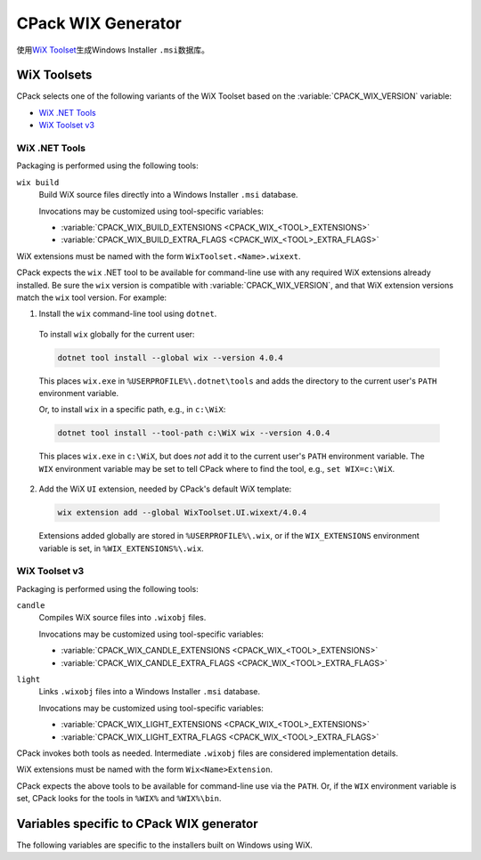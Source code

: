 CPack WIX Generator
-------------------

使用\ `WiX Toolset`_\ 生成Windows Installer ``.msi``\ 数据库。

.. _`WiX Toolset`: https://wixtoolset.org/

.. versionadded:: 3.7
  The :variable:`CPACK_COMPONENT_<compName>_DISABLED` variable is now
  supported.

WiX Toolsets
^^^^^^^^^^^^

CPack selects one of the following variants of the WiX Toolset
based on the :variable:`CPACK_WIX_VERSION` variable:

* `WiX .NET Tools`_
* `WiX Toolset v3`_

WiX .NET Tools
""""""""""""""

Packaging is performed using the following tools:

``wix build``
  Build WiX source files directly into a Windows Installer ``.msi`` database.

  Invocations may be customized using tool-specific variables:

  * :variable:`CPACK_WIX_BUILD_EXTENSIONS <CPACK_WIX_<TOOL>_EXTENSIONS>`
  * :variable:`CPACK_WIX_BUILD_EXTRA_FLAGS <CPACK_WIX_<TOOL>_EXTRA_FLAGS>`

WiX extensions must be named with the form ``WixToolset.<Name>.wixext``.

CPack expects the ``wix`` .NET tool to be available for command-line use
with any required WiX extensions already installed.  Be sure the ``wix``
version is compatible with :variable:`CPACK_WIX_VERSION`, and that WiX
extension versions match the ``wix`` tool version.  For example:

1. Install the ``wix`` command-line tool using ``dotnet``.

  To install ``wix`` globally for the current user:

  .. code-block:: bat

    dotnet tool install --global wix --version 4.0.4

  This places ``wix.exe`` in ``%USERPROFILE%\.dotnet\tools`` and adds
  the directory to the current user's ``PATH`` environment variable.

  Or, to install ``wix`` in a specific path, e.g., in ``c:\WiX``:

  .. code-block:: bat

    dotnet tool install --tool-path c:\WiX wix --version 4.0.4

  This places ``wix.exe`` in ``c:\WiX``, but does *not* add it to the
  current user's ``PATH`` environment variable.  The ``WIX`` environment
  variable may be set to tell CPack where to find the tool,
  e.g., ``set WIX=c:\WiX``.

2. Add the WiX ``UI`` extension, needed by CPack's default WiX template:

  .. code-block:: bat

    wix extension add --global WixToolset.UI.wixext/4.0.4

  Extensions added globally are stored in ``%USERPROFILE%\.wix``, or if the
  ``WIX_EXTENSIONS`` environment variable is set, in ``%WIX_EXTENSIONS%\.wix``.

WiX Toolset v3
""""""""""""""

Packaging is performed using the following tools:

``candle``
  Compiles WiX source files into ``.wixobj`` files.

  Invocations may be customized using tool-specific variables:

  * :variable:`CPACK_WIX_CANDLE_EXTENSIONS <CPACK_WIX_<TOOL>_EXTENSIONS>`
  * :variable:`CPACK_WIX_CANDLE_EXTRA_FLAGS <CPACK_WIX_<TOOL>_EXTRA_FLAGS>`

``light``
  Links ``.wixobj`` files into a Windows Installer ``.msi`` database.

  Invocations may be customized using tool-specific variables:

  * :variable:`CPACK_WIX_LIGHT_EXTENSIONS <CPACK_WIX_<TOOL>_EXTENSIONS>`
  * :variable:`CPACK_WIX_LIGHT_EXTRA_FLAGS <CPACK_WIX_<TOOL>_EXTRA_FLAGS>`

CPack invokes both tools as needed.  Intermediate ``.wixobj`` files
are considered implementation details.

WiX extensions must be named with the form ``Wix<Name>Extension``.

CPack expects the above tools to be available for command-line
use via the ``PATH``.  Or, if the ``WIX`` environment variable is set,
CPack looks for the tools in ``%WIX%`` and ``%WIX%\bin``.

Variables specific to CPack WIX generator
^^^^^^^^^^^^^^^^^^^^^^^^^^^^^^^^^^^^^^^^^

The following variables are specific to the installers built on
Windows using WiX.

.. variable:: CPACK_WIX_VERSION

 .. versionadded:: 3.30

 Specify the version of WiX Toolset for which the configuration
 is written.  The value must be one of

 ``4``
   Package using `WiX .NET Tools`_.

 ``3``
   Package using `WiX Toolset v3`_.  This is the default.

.. variable:: CPACK_WIX_UPGRADE_GUID

 Upgrade GUID (``Product/@UpgradeCode``)

 Will be automatically generated unless explicitly provided.

 It should be explicitly set to a constant generated globally unique
 identifier (GUID) to allow your installers to replace existing
 installations that use the same GUID.

 You may for example explicitly set this variable in your
 CMakeLists.txt to the value that has been generated per default.  You
 should not use GUIDs that you did not generate yourself or which may
 belong to other projects.

 A GUID shall have the following fixed length syntax::

  XXXXXXXX-XXXX-XXXX-XXXX-XXXXXXXXXXXX

 (each X represents an uppercase hexadecimal digit)

.. variable:: CPACK_WIX_PRODUCT_GUID

 Product GUID (``Product/@Id``)

 Will be automatically generated unless explicitly provided.

 If explicitly provided this will set the Product Id of your installer.

 The installer will abort if it detects a pre-existing installation that
 uses the same GUID.

 The GUID shall use the syntax described for CPACK_WIX_UPGRADE_GUID.

.. variable:: CPACK_WIX_LICENSE_RTF

 RTF License File

 If CPACK_RESOURCE_FILE_LICENSE has an .rtf extension it is used as-is.

 If CPACK_RESOURCE_FILE_LICENSE has an .txt extension it is implicitly
 converted to RTF by the WIX Generator.
 The expected encoding of the .txt file is UTF-8.

 With CPACK_WIX_LICENSE_RTF you can override the license file used by the
 WIX Generator in case CPACK_RESOURCE_FILE_LICENSE is in an unsupported
 format or the .txt -> .rtf conversion does not work as expected.

.. variable:: CPACK_WIX_PRODUCT_ICON

 The Icon shown next to the program name in Add/Remove programs.

 If set, this icon is used in place of the default icon.

.. variable:: CPACK_WIX_UI_REF

 Specify the WiX ``UI`` extension's dialog set:

 * With `WiX .NET Tools`_, this is the Id of the
   ``<ui:WixUI>`` element in the default WiX template.

 * With `WiX Toolset v3`_, this is the Id of the
   ``<UIRef>`` element in the default WiX template.

 The default is ``WixUI_InstallDir`` in case no CPack components have
 been defined and ``WixUI_FeatureTree`` otherwise.

.. variable:: CPACK_WIX_UI_BANNER

 The bitmap will appear at the top of all installer pages other than the
 welcome and completion dialogs.

 If set, this image will replace the default banner image.

 This image must be 493 by 58 pixels.

.. variable:: CPACK_WIX_UI_DIALOG

 Background bitmap used on the welcome and completion dialogs.

 If this variable is set, the installer will replace the default dialog
 image.

 This image must be 493 by 312 pixels.

.. variable:: CPACK_WIX_PROGRAM_MENU_FOLDER

 Start menu folder name for launcher.

 If this variable is not set, it will be initialized with CPACK_PACKAGE_NAME

 .. versionadded:: 3.16
  If this variable is set to ``.``, then application shortcuts will be
  created directly in the start menu and the uninstaller shortcut will be
  omitted.

.. variable:: CPACK_WIX_CULTURES

 Language(s) of the installer

 Languages are compiled into the Wix ``UI`` extension library.  To use them,
 simply provide the name of the culture.  If you specify more than one
 culture identifier in a comma or semicolon delimited list, the first one
 that is found will be used.  You can find a list of supported languages at:
 https://wixtoolset.org/docs/v3/wixui/wixui_localization/

.. variable:: CPACK_WIX_TEMPLATE

 Template file for WiX generation

 If this variable is set, the specified template will be used to generate
 the WiX wxs file.  This should be used if further customization of the
 output is required. The template contents will override the effect of most
 ``CPACK_WIX_`` variables.

 If this variable is not set, the default MSI template included with CMake
 will be used.

.. variable:: CPACK_WIX_PATCH_FILE

 Optional list of XML files with fragments to be inserted into
 generated WiX sources.

 .. versionadded:: 3.5
  Support listing multiple patch files.

 This optional variable can be used to specify an XML file that the
 WIX generator will use to inject fragments into its generated
 source files.

 Patch files understood by the CPack WIX generator
 roughly follow this RELAX NG compact schema:

 .. code-block:: none

    start = CPackWiXPatch

    CPackWiXPatch = element CPackWiXPatch { CPackWiXFragment* }

    CPackWiXFragment = element CPackWiXFragment
    {
        attribute Id { string },
        fragmentContent*
    }

    fragmentContent = element * - CPackWiXFragment
    {
        (attribute * { text } | text | fragmentContent)*
    }

 Currently fragments can be injected into most
 Component, File, Directory and Feature elements.

 .. versionadded:: 3.3
  The following additional special Ids can be used:

  * ``#PRODUCT`` for the ``<Product>`` element.
  * ``#PRODUCTFEATURE`` for the root ``<Feature>`` element.

 .. versionadded:: 3.7
  Support patching arbitrary ``<Feature>`` elements.

 .. versionadded:: 3.9
  Allow setting additional attributes.

 The following example illustrates how this works.

 Given that the WIX generator creates the following XML element:

 .. code-block:: xml

    <Component Id="CM_CP_applications.bin.my_libapp.exe" Guid="*"/>

 The following XML patch file may be used to inject an Environment element
 into it:

 .. code-block:: xml

    <CPackWiXPatch>
      <CPackWiXFragment Id="CM_CP_applications.bin.my_libapp.exe">
        <Environment Id="MyEnvironment" Action="set"
          Name="MyVariableName" Value="MyVariableValue"/>
      </CPackWiXFragment>
    </CPackWiXPatch>

.. variable:: CPACK_WIX_EXTRA_SOURCES

 Extra WiX source files

 This variable provides an optional list of extra WiX source files (``.wxs``)
 that should be compiled and linked.  The paths must be absolute.

.. variable:: CPACK_WIX_EXTRA_OBJECTS

 Extra WiX object files or libraries to use with `WiX Toolset v3`_.

 This variable provides an optional list of extra WiX object (``.wixobj``)
 and/or WiX library (``.wixlib``) files.  The paths must be absolute.

.. variable:: CPACK_WIX_EXTENSIONS

 Specify a list of additional extensions for WiX tools.
 See `WiX Toolsets`_ for extension naming patterns.

.. variable:: CPACK_WIX_<TOOL>_EXTENSIONS

 Specify a list of additional extensions for a specific WiX tool.
 See `WiX Toolsets`_ for possible ``<TOOL>`` names.

.. variable:: CPACK_WIX_<TOOL>_EXTRA_FLAGS

 Specify a list of additional command-line flags for a specific WiX tool.
 See `WiX Toolsets`_ for possible ``<TOOL>`` names.

 Use it at your own risk.
 Future versions of CPack may generate flags which may be in conflict
 with your own flags.

.. variable:: CPACK_WIX_CMAKE_PACKAGE_REGISTRY

 If this variable is set the generated installer will create
 an entry in the windows registry key
 ``HKEY_LOCAL_MACHINE\Software\Kitware\CMake\Packages\<PackageName>``
 The value for ``<PackageName>`` is provided by this variable.

 Assuming you also install a CMake configuration file this will
 allow other CMake projects to find your package with
 the :command:`find_package` command.

.. variable:: CPACK_WIX_PROPERTY_<PROPERTY>

 .. versionadded:: 3.1

 This variable can be used to provide a value for
 the Windows Installer property ``<PROPERTY>``

 The following list contains some example properties that can be used to
 customize information under
 "Programs and Features" (also known as "Add or Remove Programs")

 * ARPCOMMENTS - Comments
 * ARPHELPLINK - Help and support information URL
 * ARPURLINFOABOUT - General information URL
 * ARPURLUPDATEINFO - Update information URL
 * ARPHELPTELEPHONE - Help and support telephone number
 * ARPSIZE - Size (in kilobytes) of the application

.. variable:: CPACK_WIX_ROOT_FEATURE_TITLE

 .. versionadded:: 3.7

 Sets the name of the root install feature in the WIX installer. Same as
 CPACK_COMPONENT_<compName>_DISPLAY_NAME for components.

.. variable:: CPACK_WIX_ROOT_FEATURE_DESCRIPTION

 .. versionadded:: 3.7

 Sets the description of the root install feature in the WIX installer. Same as
 CPACK_COMPONENT_<compName>_DESCRIPTION for components.

.. variable:: CPACK_WIX_SKIP_PROGRAM_FOLDER

 .. versionadded:: 3.7

 If this variable is set to true, the default install location
 of the generated package will be CPACK_PACKAGE_INSTALL_DIRECTORY directly.
 The install location will not be located relatively below
 ProgramFiles or ProgramFiles64.

  .. note::
    Installers created with this feature do not take differences
    between the system on which the installer is created
    and the system on which the installer might be used into account.

    It is therefore possible that the installer e.g. might try to install
    onto a drive that is unavailable or unintended or a path that does not
    follow the localization or convention of the system on which the
    installation is performed.

.. variable:: CPACK_WIX_ROOT_FOLDER_ID

 .. versionadded:: 3.9

 This variable allows specification of a custom root folder ID.
 The generator specific ``<64>`` token can be used for
 folder IDs that come in 32-bit and 64-bit variants.
 In 32-bit builds the token will expand empty while in 64-bit builds
 it will expand to ``64``.

 When unset generated installers will default installing to
 ``ProgramFiles<64>Folder``.

.. variable:: CPACK_WIX_ROOT

 This variable can optionally be set to the root directory
 of a custom WiX Toolset installation.

 When unspecified CPack will try to locate a WiX Toolset
 installation via the ``WIX`` environment variable instead.

.. variable:: CPACK_WIX_CUSTOM_XMLNS

 .. versionadded:: 3.19

 This variable provides a list of custom namespace declarations that are necessary
 for using WiX extensions. Each declaration should be in the form name=url, where
 name is the plain namespace without the usual xmlns: prefix and url is an unquoted
 namespace url. A list of commonly known WiX schemata can be found here:
 https://wixtoolset.org/docs/v3/xsd/

.. variable:: CPACK_WIX_SKIP_WIX_UI_EXTENSION

 .. versionadded:: 3.23

 If this variable is set to true, the default inclusion of the WiX ``UI``
 extension is skipped, i.e., the ``-ext WixUIExtension`` or
 ``-ext WixToolset.UI.wixext`` flag is not passed to WiX tools.

.. variable:: CPACK_WIX_ARCHITECTURE

 .. versionadded:: 3.24

 This variable can be optionally set to specify the target architecture
 of the installer. May for example be set to ``x64`` or ``arm64``.

 When unspecified, CPack will default to ``x64`` or ``x86``.

.. variable:: CPACK_WIX_INSTALL_SCOPE

 .. versionadded:: 3.29

 This variable can be optionally set to specify the ``InstallScope``
 of the installer:

 ``perMachine``
   Create an installer that installs for all users and requires
   administrative privileges.  Start menu entries created by the
   installer are visible to all users.

   This is the default.  See policy :policy:`CMP0172`.

 ``perUser``
   Not yet supported. This is reserved for future use.

 ``NONE``
   Create an installer without any ``InstallScope`` attribute.

   This is supported only if :variable:`CPACK_WIX_VERSION` is not set,
   or is set to ``3``.

   .. deprecated:: 3.29

     This value is only for compatibility with the inconsistent behavior used
     by CPack 3.28 and older.  The resulting installer requires administrative
     privileges and installs into the system-wide ``ProgramFiles`` directory,
     but the start menu entry and uninstaller registration are created only
     for the current user.

   .. warning::

     An installation performed by an installer created without any
     ``InstallScope`` cannot be cleanly updated or replaced by an
     installer with an ``InstallScope``.  In order to transition
     a project's installers from ``NONE`` to ``perMachine``, the
     latter installer should be distributed with instructions to
     first manually uninstall any older version.

 See https://wixtoolset.org/docs/v3/xsd/wix/package/
